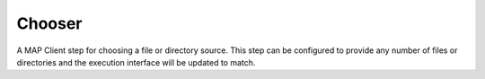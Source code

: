 
=======
Chooser
=======

A MAP Client step for choosing a file or directory source. This step can be configured to provide any number of files or directories and the execution interface will be updated to match.


